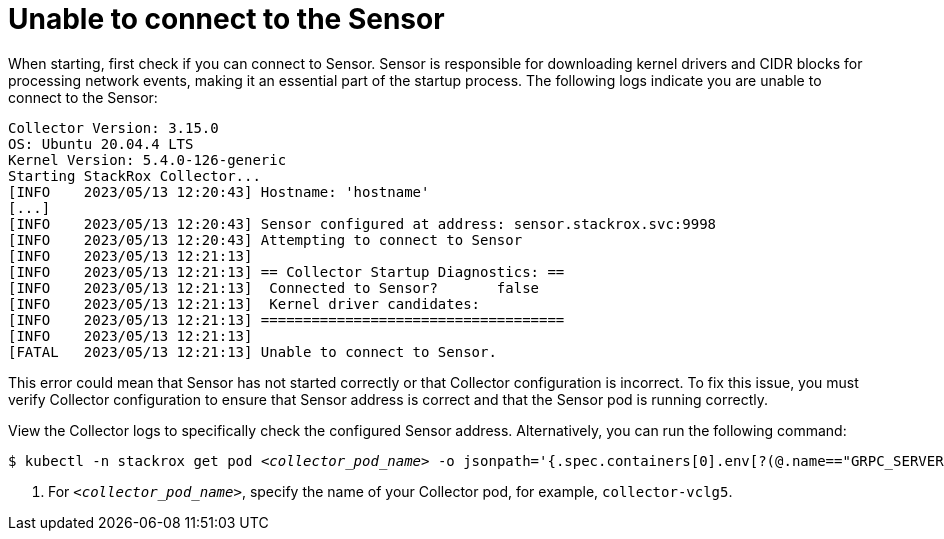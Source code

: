 // Module included in the following assemblies:
//
// * troubleshooting/commonly-occurring-error-conditions.adoc
:_mod-docs-content-type: PROCEDURE
[id="unable-to-connect-to-the-sensor_{context}"]
= Unable to connect to the Sensor

When starting, first check if you can connect to Sensor. Sensor is responsible for downloading kernel drivers and CIDR blocks for processing network events, making it an essential part of the startup process. The following logs indicate you are unable to connect to the Sensor:

[source,terminal]
----
Collector Version: 3.15.0
OS: Ubuntu 20.04.4 LTS
Kernel Version: 5.4.0-126-generic
Starting StackRox Collector...
[INFO    2023/05/13 12:20:43] Hostname: 'hostname'
[...]
[INFO    2023/05/13 12:20:43] Sensor configured at address: sensor.stackrox.svc:9998
[INFO    2023/05/13 12:20:43] Attempting to connect to Sensor
[INFO    2023/05/13 12:21:13]
[INFO    2023/05/13 12:21:13] == Collector Startup Diagnostics: ==
[INFO    2023/05/13 12:21:13]  Connected to Sensor?       false
[INFO    2023/05/13 12:21:13]  Kernel driver candidates:
[INFO    2023/05/13 12:21:13] ====================================
[INFO    2023/05/13 12:21:13]
[FATAL   2023/05/13 12:21:13] Unable to connect to Sensor.
----

This error could mean that Sensor has not started correctly or that Collector configuration is incorrect. To fix this issue, you must verify Collector configuration to ensure that Sensor address is correct and that the Sensor pod is running correctly.


View the Collector logs to specifically check the configured Sensor address. Alternatively, you can run the following command:

[source,terminal,subs="+quotes"]
----
$ kubectl -n stackrox get pod _<collector_pod_name>_ -o jsonpath='{.spec.containers[0].env[?(@.name=="GRPC_SERVER")].value}' <1>
----

<1> For `_<collector_pod_name>_`, specify the name of your Collector pod, for example, `collector-vclg5`.
